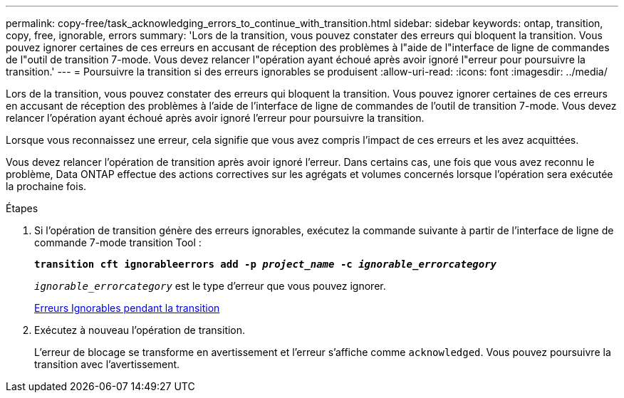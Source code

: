 ---
permalink: copy-free/task_acknowledging_errors_to_continue_with_transition.html 
sidebar: sidebar 
keywords: ontap, transition, copy, free, ignorable, errors 
summary: 'Lors de la transition, vous pouvez constater des erreurs qui bloquent la transition. Vous pouvez ignorer certaines de ces erreurs en accusant de réception des problèmes à l"aide de l"interface de ligne de commandes de l"outil de transition 7-mode. Vous devez relancer l"opération ayant échoué après avoir ignoré l"erreur pour poursuivre la transition.' 
---
= Poursuivre la transition si des erreurs ignorables se produisent
:allow-uri-read: 
:icons: font
:imagesdir: ../media/


[role="lead"]
Lors de la transition, vous pouvez constater des erreurs qui bloquent la transition. Vous pouvez ignorer certaines de ces erreurs en accusant de réception des problèmes à l'aide de l'interface de ligne de commandes de l'outil de transition 7-mode. Vous devez relancer l'opération ayant échoué après avoir ignoré l'erreur pour poursuivre la transition.

Lorsque vous reconnaissez une erreur, cela signifie que vous avez compris l'impact de ces erreurs et les avez acquittées.

Vous devez relancer l'opération de transition après avoir ignoré l'erreur. Dans certains cas, une fois que vous avez reconnu le problème, Data ONTAP effectue des actions correctives sur les agrégats et volumes concernés lorsque l'opération sera exécutée la prochaine fois.

.Étapes
. Si l'opération de transition génère des erreurs ignorables, exécutez la commande suivante à partir de l'interface de ligne de commande 7-mode transition Tool :
+
`*transition cft ignorableerrors add -p _project_name_ -c _ignorable_errorcategory_*`

+
`_ignorable_errorcategory_` est le type d'erreur que vous pouvez ignorer.

+
xref:reference_ignorable_errors_during_transition.adoc[Erreurs Ignorables pendant la transition]

. Exécutez à nouveau l'opération de transition.
+
L'erreur de blocage se transforme en avertissement et l'erreur s'affiche comme `acknowledged`. Vous pouvez poursuivre la transition avec l'avertissement.


